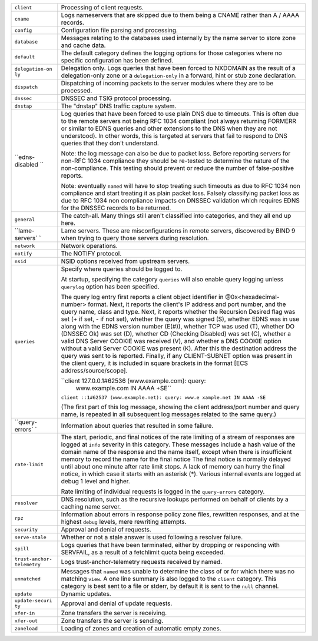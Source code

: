 .. 
   Copyright (C) Internet Systems Consortium, Inc. ("ISC")
   
   This Source Code Form is subject to the terms of the Mozilla Public
   License, v. 2.0. If a copy of the MPL was not distributed with this
   file, You can obtain one at http://mozilla.org/MPL/2.0/.
   
   See the COPYRIGHT file distributed with this work for additional
   information regarding copyright ownership.

+-----------------+----------------------------------------------------+
| ``client``      | Processing of client requests.                     |
+-----------------+----------------------------------------------------+
| ``cname``       | Logs nameservers that are skipped due to them      |
|                 | being a CNAME rather than A / AAAA records.        |
+-----------------+----------------------------------------------------+
| ``config``      | Configuration file parsing and processing.         |
+-----------------+----------------------------------------------------+
| ``database``    | Messages relating to the databases used internally |
|                 | by the name server to store zone and cache data.   |
+-----------------+----------------------------------------------------+
| ``default``     | The default category defines the logging options   |
|                 | for those categories where no specific             |
|                 | configuration has been defined.                    |
+-----------------+----------------------------------------------------+
| ``delegation-on | Delegation only. Logs queries that have been       |
| ly``            | forced to NXDOMAIN as the result of a              |
|                 | delegation-only zone or a ``delegation-only`` in a |
|                 | forward, hint or stub zone declaration.            |
+-----------------+----------------------------------------------------+
| ``dispatch``    | Dispatching of incoming packets to the server      |
|                 | modules where they are to be processed.            |
+-----------------+----------------------------------------------------+
| ``dnssec``      | DNSSEC and TSIG protocol processing.               |
+-----------------+----------------------------------------------------+
| ``dnstap``      | The "dnstap" DNS traffic capture system.           |
+-----------------+----------------------------------------------------+
| ``edns-disabled | Log queries that have been forced to use plain DNS |
| ``              | due to timeouts. This is often due to the remote   |
|                 | servers not being RFC 1034 compliant (not always   |
|                 | returning FORMERR or similar to EDNS queries and   |
|                 | other extensions to the DNS when they are not      |
|                 | understood). In other words, this is targeted at   |
|                 | servers that fail to respond to DNS queries that   |
|                 | they don't understand.                             |
|                 |                                                    |
|                 | Note: the log message can also be due to packet    |
|                 | loss. Before reporting servers for non-RFC 1034    |
|                 | compliance they should be re-tested to determine   |
|                 | the nature of the non-compliance. This testing     |
|                 | should prevent or reduce the number of             |
|                 | false-positive reports.                            |
|                 |                                                    |
|                 | Note: eventually ``named`` will have to stop       |
|                 | treating such timeouts as due to RFC 1034 non      |
|                 | compliance and start treating it as plain packet   |
|                 | loss. Falsely classifying packet loss as due to    |
|                 | RFC 1034 non compliance impacts on DNSSEC          |
|                 | validation which requires EDNS for the DNSSEC      |
|                 | records to be returned.                            |
+-----------------+----------------------------------------------------+
| ``general``     | The catch-all. Many things still aren't classified |
|                 | into categories, and they all end up here.         |
+-----------------+----------------------------------------------------+
| ``lame-servers` | Lame servers. These are misconfigurations in       |
| `               | remote servers, discovered by BIND 9 when trying   |
|                 | to query those servers during resolution.          |
+-----------------+----------------------------------------------------+
| ``network``     | Network operations.                                |
+-----------------+----------------------------------------------------+
| ``notify``      | The NOTIFY protocol.                               |
+-----------------+----------------------------------------------------+
| ``nsid``        | NSID options received from upstream servers.       |
+-----------------+----------------------------------------------------+
| ``queries``     | Specify where queries should be logged to.         |
|                 |                                                    |
|                 | At startup, specifying the category ``queries``    |
|                 | will also enable query logging unless ``querylog`` |
|                 | option has been specified.                         |
|                 |                                                    |
|                 | The query log entry first reports a client object  |
|                 | identifier in @0x<hexadecimal-number> format.      |
|                 | Next, it reports the client's IP address and port  |
|                 | number, and the query name, class and type. Next,  |
|                 | it reports whether the Recursion Desired flag was  |
|                 | set (+ if set, - if not set), whether the query    |
|                 | was signed (S), whether EDNS was in use along with |
|                 | the EDNS version number (E(#)), whether TCP was    |
|                 | used (T), whether DO (DNSSEC Ok) was set (D),      |
|                 | whether CD (Checking Disabled) was set (C),        |
|                 | whether a valid DNS Server COOKIE was received     |
|                 | (V), and whether a DNS COOKIE option without a     |
|                 | valid Server COOKIE was present (K). After this    |
|                 | the destination address the query was sent to is   |
|                 | reported. Finally, if any CLIENT-SUBNET option was |
|                 | present in the client query, it is included in     |
|                 | square brackets in the format [ECS                 |
|                 | address/source/scope].                             |
|                 |                                                    |
|                 | ``client 127.0.0.1#62536 (www.example.com): query: |
|                 |  www.example.com IN AAAA +SE``                     |
|                 |                                                    |
|                 | ``client ::1#62537 (www.example.net): query: www.e |
|                 | xample.net IN AAAA -SE``                           |
|                 |                                                    |
|                 | (The first part of this log message, showing the   |
|                 | client address/port number and query name, is      |
|                 | repeated in all subsequent log messages related to |
|                 | the same query.)                                   |
+-----------------+----------------------------------------------------+
| ``query-errors` | Information about queries that resulted in some    |
| `               | failure.                                           |
+-----------------+----------------------------------------------------+
| ``rate-limit``  | The start, periodic, and final notices of the rate |
|                 | limiting of a stream of responses are logged at    |
|                 | ``info`` severity in this category. These messages |
|                 | include a hash value of the domain name of the     |
|                 | response and the name itself, except when there is |
|                 | insufficient memory to record the name for the     |
|                 | final notice The final notice is normally delayed  |
|                 | until about one minute after rate limit stops. A   |
|                 | lack of memory can hurry the final notice, in      |
|                 | which case it starts with an asterisk (*). Various |
|                 | internal events are logged at debug 1 level and    |
|                 | higher.                                            |
|                 |                                                    |
|                 | Rate limiting of individual requests is logged in  |
|                 | the ``query-errors`` category.                     |
+-----------------+----------------------------------------------------+
| ``resolver``    | DNS resolution, such as the recursive lookups      |
|                 | performed on behalf of clients by a caching name   |
|                 | server.                                            |
+-----------------+----------------------------------------------------+
| ``rpz``         | Information about errors in response policy zone   |
|                 | files, rewritten responses, and at the highest     |
|                 | ``debug`` levels, mere rewriting attempts.         |
+-----------------+----------------------------------------------------+
| ``security``    | Approval and denial of requests.                   |
+-----------------+----------------------------------------------------+
| ``serve-stale`` | Whether or not a stale answer is used following a  |
|                 | resolver failure.                                  |
+-----------------+----------------------------------------------------+
| ``spill``       | Logs queries that have been terminated, either by  |
|                 | dropping or responding with SERVFAIL, as a result  |
|                 | of a fetchlimit quota being exceeded.              |
+-----------------+----------------------------------------------------+
| ``trust-anchor- | Logs trust-anchor-telemetry requests received by   |
| telemetry``     | named.                                             |
+-----------------+----------------------------------------------------+
| ``unmatched``   | Messages that ``named`` was unable to determine    |
|                 | the class of or for which there was no matching    |
|                 | ``view``. A one line summary is also logged to the |
|                 | ``client`` category. This category is best sent to |
|                 | a file or stderr, by default it is sent to the     |
|                 | ``null`` channel.                                  |
+-----------------+----------------------------------------------------+
| ``update``      | Dynamic updates.                                   |
+-----------------+----------------------------------------------------+
| ``update-securi | Approval and denial of update requests.            |
| ty``            |                                                    |
+-----------------+----------------------------------------------------+
| ``xfer-in``     | Zone transfers the server is receiving.            |
+-----------------+----------------------------------------------------+
| ``xfer-out``    | Zone transfers the server is sending.              |
+-----------------+----------------------------------------------------+
| ``zoneload``    | Loading of zones and creation of automatic empty   |
|                 | zones.                                             |
+-----------------+----------------------------------------------------+

